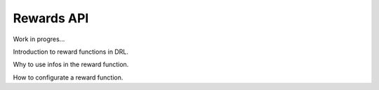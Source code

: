 Rewards API
============

Work in progres...

Introduction to reward functions in DRL.

Why to use infos in the reward function.

How to configurate a reward function.
